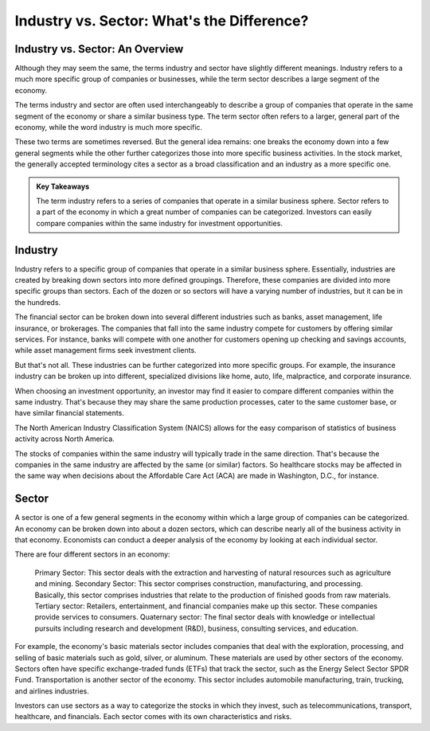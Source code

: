 =========================================================================
Industry vs. Sector: What's the Difference?
=========================================================================

Industry vs. Sector: An Overview 
-------------------------------------------------------



Although they may seem the same, the terms industry and sector have slightly different meanings. Industry refers to a much more specific group of companies or businesses, while the term sector describes a large segment of the economy.

The terms industry and sector are often used interchangeably to describe a group of companies that operate in the same segment of the economy or share a similar business type. The term sector often refers to a larger, general part of the economy, while the word industry is much more specific.

These two terms are sometimes reversed. But the general idea remains: one breaks the economy down into a few general segments while the other further categorizes those into more specific business activities. In the stock market, the generally accepted terminology cites a sector as a broad classification and an industry as a more specific one.




.. admonition:: Key Takeaways

    The term industry refers to a series of companies that operate in a similar business sphere.
    Sector refers to a part of the economy in which a great number of companies can be categorized.
    Investors can easily compare companies within the same industry for investment opportunities.

Industry
-------------------------------------------------------

Industry refers to a specific group of companies that operate in a similar business sphere. Essentially, industries are created by breaking down sectors into more defined groupings. Therefore, these companies are divided into more specific groups than sectors. Each of the dozen or so sectors will have a varying number of industries, but it can be in the hundreds.

The financial sector can be broken down into several different industries such as banks, asset management, life insurance, or brokerages. The companies that fall into the same industry compete for customers by offering similar services. For instance, banks will compete with one another for customers opening up checking and savings accounts, while asset management firms seek investment clients.

But that's not all. These industries can be further categorized into more specific groups. For example, the insurance industry can be broken up into different, specialized divisions like home, auto, life, malpractice, and corporate insurance.

When choosing an investment opportunity, an investor may find it easier to compare different companies within the same industry. That's because they may share the same production processes, cater to the same customer base, or have similar financial statements.

The North American Industry Classification System (NAICS) allows for the easy comparison of statistics of business activity across North America.

The stocks of companies within the same industry will typically trade in the same direction. That's because the companies in the same industry are affected by the same (or similar) factors. So healthcare stocks may be affected in the same way when decisions about the Affordable Care Act (ACA) are made in Washington, D.C., for instance.

Sector
-------------------------------------------------------

A sector is one of a few general segments in the economy within which a large group of companies can be categorized. An economy can be broken down into about a dozen sectors, which can describe nearly all of the business activity in that economy. Economists can conduct a deeper analysis of the economy by looking at each individual sector.

There are four different sectors in an economy:

    Primary Sector: This sector deals with the extraction and harvesting of natural resources such as agriculture and mining.
    Secondary Sector: This sector comprises construction, manufacturing, and processing. Basically, this sector comprises industries that relate to the production of finished goods from raw materials.
    Tertiary sector: Retailers, entertainment, and financial companies make up this sector. These companies provide services to consumers.
    Quaternary sector: The final sector deals with knowledge or intellectual pursuits including research and development (R&D), business, consulting services, and education.

For example, the economy's basic materials sector includes companies that deal with the exploration, processing, and selling of basic materials such as gold, silver, or aluminum. These materials are used by other sectors of the economy. Sectors often have specific exchange-traded funds (ETFs) that track the sector, such as the Energy Select Sector SPDR Fund. Transportation is another sector of the economy. This sector includes automobile manufacturing, train, trucking, and airlines industries.

Investors can use sectors as a way to categorize the stocks in which they invest, such as telecommunications, transport, healthcare, and financials. Each sector comes with its own characteristics and risks.